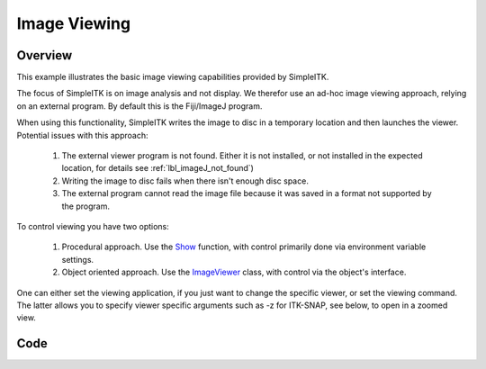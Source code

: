 .. _lbl_image_viewing:

Image Viewing
==============================

Overview
--------

This example illustrates the basic image viewing capabilities provided by SimpleITK.

The focus of SimpleITK is on image analysis and not display. We therefor use
an ad-hoc image viewing approach, relying on an external program. By default
this is the Fiji/ImageJ program.

When using this functionality, SimpleITK writes the image to disc in a temporary
location and then launches the viewer. Potential issues with this approach:

  1. The external viewer program is not found. Either it is not installed, or not
     installed in the expected location, for details see :ref:`lbl_imageJ_not_found`)
  2. Writing the image to disc fails when there isn't enough disc space.
  3. The external program cannot read the image file because it was saved in a format
     not supported by the program.


To control viewing you have two options:

  1. Procedural approach. Use the `Show <https://itk.org/SimpleITKDoxygen/html/namespaceitk_1_1simple.html#a86cb9e226d455efca3ba034dc2154605>`_
     function, with control primarily done via environment variable settings.
  2. Object oriented approach. Use the `ImageViewer <https://itk.org/SimpleITKDoxygen/html/classitk_1_1simple_1_1ImageViewer.html>`_
     class, with control via the object's interface.

One can either set the viewing application, if you just want to change the
specific viewer, or set the viewing command. The latter allows you to specify
viewer specific arguments such as -z for ITK-SNAP, see below, to open in a
zoomed view.

Code
----

.. tabs::

  .. tab:: Python

    .. literalinclude:: ImageViewing.py
       :language: python
       :lines: 19-

  .. tab:: R

    .. literalinclude:: ImageViewing.R
       :language: R
       :lines: 18-
